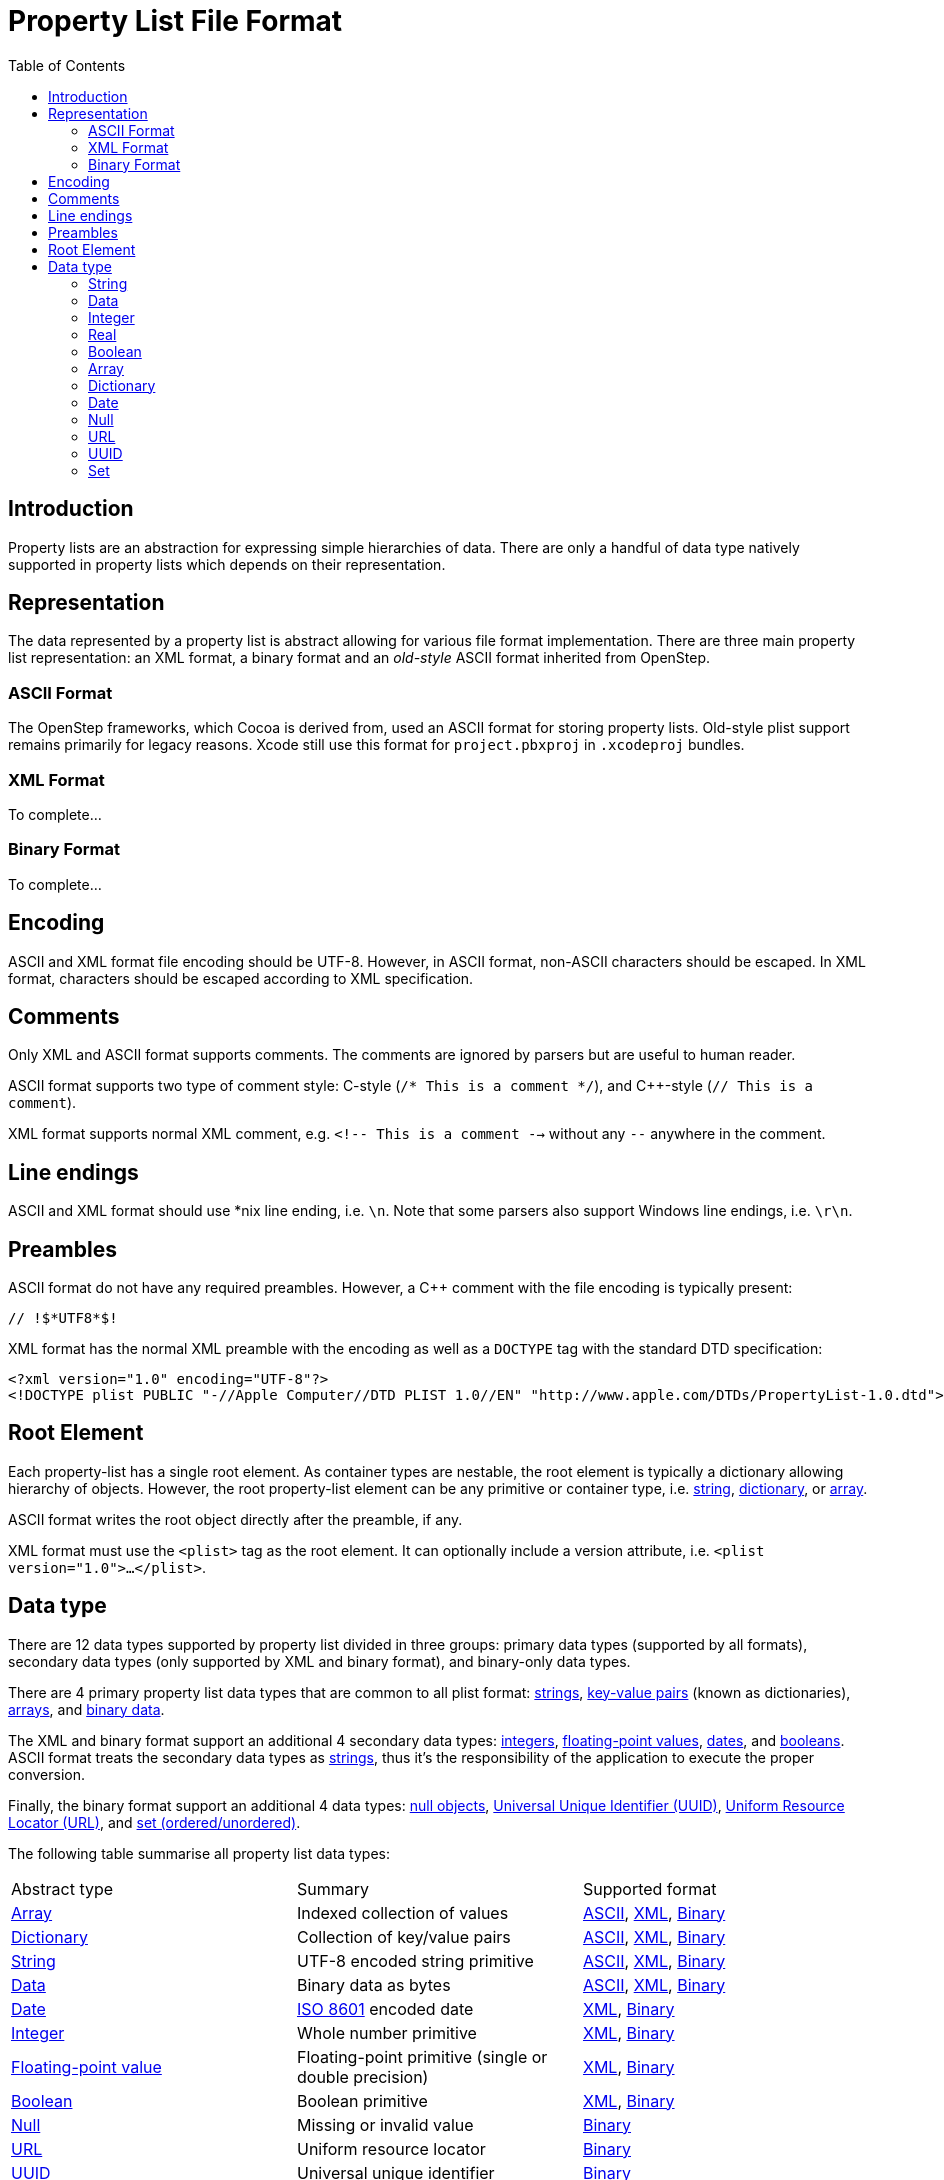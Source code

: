 :toc:
:wikipedia: https://en.wikipedia.org/wiki
:apple-objc: https://developer.apple.com/documentation/objectivec
:apple-foundation: https://developer.apple.com/documentation/foundation
:apple-core-foundation: https://developer.apple.com/documentation/corefoundation
:ref-danger-of-ascii-plist: https://pewpewthespells.com/blog/dangers_of_ascii_plists.html
:ref-old-style-plist: https://developer.apple.com/library/archive/documentation/Cocoa/Conceptual/PropertyLists/OldStylePlists/OldStylePLists.html

= Property List File Format

== Introduction

Property lists are an abstraction for expressing simple hierarchies of data.
There are only a handful of data type natively supported in property lists which depends on their representation.

== Representation

The data represented by a property list is abstract allowing for various file format implementation.
There are three main property list representation: an XML format, a binary format and an _old-style_ ASCII format inherited from OpenStep.

=== ASCII Format

// See https://opensource.apple.com/source/CF/CF-744.18/CFBinaryPList.c

The OpenStep frameworks, which Cocoa is derived from, used an ASCII format for storing property lists.
Old-style plist support remains primarily for legacy reasons.
Xcode still use this format for `project.pbxproj` in `.xcodeproj` bundles.

=== XML Format

To complete...

=== Binary Format

// See https://medium.com/@karaiskc/understanding-apples-binary-property-list-format-281e6da00dbd

To complete...

== Encoding

ASCII and XML format file encoding should be UTF-8.
However, in ASCII format, non-ASCII characters should be escaped.
In XML format, characters should be escaped according to XML specification.

== Comments

Only XML and ASCII format supports comments.
The comments are ignored by parsers but are useful to human reader.

ASCII format supports two type of comment style: C-style (`/* This is a comment */`), and {cpp}-style (`// This is a comment`).

XML format supports normal XML comment, e.g. `<!-- This is a comment -->` without any `--` anywhere in the comment.

== Line endings

ASCII and XML format should use *nix line ending, i.e. `\n`.
Note that some parsers also support Windows line endings, i.e. `\r\n`.

== Preambles

ASCII format do not have any required preambles.
However, a {cpp} comment with the file encoding is typically present:

[source]
----
// !$*UTF8*$!
----

XML format has the normal XML preamble with the encoding as well as a `DOCTYPE` tag with the standard DTD specification:

[source]
----
<?xml version="1.0" encoding="UTF-8"?>
<!DOCTYPE plist PUBLIC "-//Apple Computer//DTD PLIST 1.0//EN" "http://www.apple.com/DTDs/PropertyList-1.0.dtd">
----

== Root Element

Each property-list has a single root element.
As container types are nestable, the root element is typically a dictionary allowing hierarchy of objects.
However, the root property-list element can be any primitive or container type, i.e. <<data-type:string, string>>, <<data-type:dictionary, dictionary>>, or <<data-type:array, array>>.

ASCII format writes the root object directly after the preamble, if any.

XML format must use the `<plist>` tag as the root element.
It can optionally include a version attribute, i.e. `<plist version="1.0">...</plist>`.

== Data type

There are 12 data types supported by property list divided in three groups: primary data types (supported by all formats), secondary data types (only supported by XML and binary format), and binary-only data types.

There are 4 primary property list data types that are common to all plist format: <<data-type:string, strings>>, <<data-type:dictionary, key-value pairs>> (known as dictionaries), <<data-type:array, arrays>>, and <<data-type:data, binary data>>.

The XML and binary format support an additional 4 secondary data types: <<data-type:integer, integers>>, <<data-type:real, floating-point values>>, <<data-type:date, dates>>, and <<data-type:boolean, booleans>>.
ASCII format treats the secondary data types as <<data-type:string, strings>>, thus it's the responsibility of the application to execute the proper conversion.

Finally, the binary format support an additional 4 data types: <<data-type:null, null objects>>, <<data-type:uuid, Universal Unique Identifier (UUID)>>, <<data-type:url, Uniform Resource Locator (URL)>>, and <<data-type:set, set (ordered/unordered)>>.

The following table summarise all property list data types:

:ascii-format-support: <<_ascii_format, ASCII>>
:xml-format-support: <<_xml_format, XML>>
:binary-format-support: <<_binary_format, Binary>>
:all-format: {ascii-format-support}, {xml-format-support}, {binary-format-support}
:xml-binary-format: {xml-format-support}, {binary-format-support}
:binary-only-format: {binary-format-support}

[cols="1,1,1"]
|===
|Abstract type
|Summary
|Supported format

|<<data-type:array, Array>>
|Indexed collection of values
|{all-format}

|<<data-type:dictionary, Dictionary>>
|Collection of key/value pairs
|{all-format}

|<<data-type:string, String>>
|UTF-8 encoded string primitive
|{all-format}

|<<data-type:data, Data>>
|Binary data as bytes
|{all-format}

|<<data-type:date, Date>>
|link:{wikipedia}/ISO_8601[ISO 8601] encoded date
|{xml-binary-format}

|<<data-type:integer, Integer>>
|Whole number primitive
|{xml-binary-format}

|<<data-type:real, Floating-point value>>
|Floating-point primitive (single or double precision)
|{xml-binary-format}

|<<data-type:boolean, Boolean>>
|Boolean primitive
|{xml-binary-format}

|<<data-type:null, Null>>
|Missing or invalid value
|{binary-only-format}

|<<data-type:url, URL>>
|Uniform resource locator
|{binary-only-format}

|<<data-type:uuid, UUID>>
|Universal unique identifier
|{binary-only-format}

|<<data-type:set, Set>> (ordered/unordered)
|Collection of unique values
|{binary-only-format}
|===


[[data-type:string]]
=== String

[horizontal]
Foundation class:: link:{apple-foundation}/nsstring[`NSString`]
CoreFoundation type:: link:{apple-core-foundation}/cfstringref[`CFStringRef`]
Java type:: String

The String data type is the most versatile of all property list data types.
Unsupported data type are usually downgraded as strings and rely on proper interpretation at the application level.

ASCII format represent strings as C literal string, i.e. `"this is a plist string"`.
The format allow for simpler, unquoted strings, as long as they consist of only alphanumerical and one of these special characters: `_` (underscore), `$` (dollar sign), `+` (plus sign), `/` (slash), `:` (colon), `.` (period), `-` (hyphen).
Empty strings must be quoted.
According to link:{ref-old-style-plist}[Apple's documentation], non-ASCII characters are written as-is, thus violating the ASCII plain text format.
However, escaping for non-ASCII characters is recommended.
Unprintable or non-ASCII characters are escapable using three formats:

- **C-style escape (\\c)**: There are 8 supported escaping: `\a` (alert bell), `\b` (backspace), `\n` (line feed), `\r` (carriage return), `\t` (horizontal tab), `\v` (vertical tab), `\"` (double quote), and `\\` (backslash).
Some 3rd party implementation will also escape single quote (`\'`).
- **Unicode encoding (\Uxxxx)**: The escape sequence has to be a backslash (`\\`) followed by the capital letter `u` followed by 4 hex digit (case ignored).
High/low surrogate as a single 32-bit hex or as two 16-bit hex are not exactly supported, thus should be avoided.
Note that Cocoa uses Unicode meaning PList produced by Cocoa's serializer could contain unescaped Unicode characters.footnote:[{ref-danger-of-ascii-plist}]
- **Octal encoding (\ddd)**: The escape sequence is a backslash (`\\`) followed by one to three octal digit (`0` to `7`).

XML format surround strings with `<string>` tag, i.e. `<string>this is a plist string</string>`.
All XML escaping rules still applies to the string content, e.g. `&#xxxx;`.

Binary format makes a clear distinction between ASCII and Unicode strings.

[[data-type:data]]
=== Data

[horizontal]
Foundation class:: link:{apple-foundation}/nsdata[NSData]
CoreFoundation type:: link:{apple-core-foundation}/cfdataref[CFDataRef]
Java type:: `byte[]` (array of primitive)

Binary data

ASCII format represent binary data as hexadecimal numbers enclosed inside angle brackets, i.e. `<53 6f 6d 65 20 64 61 74 61>`.
Spaces can be arbitrarily inserted to create more readable pair of digits without changing the serialized data.

XML format surround Base-64 encoded binary data with `<data>` tag, i.e. `<data>U29tZSBkYXRh</data>`.

Binary format writes the bytes directly.

[[data-type:integer]]
=== Integer

[horizontal]
Foundation class:: link:{apple-foundation}/nsnumber[NSNumber]
CoreFoundation type:: link:{apple-core-foundation}/cfnumberref[CFNumberRef]
Java type:: `long` (primitive)

Integer is a whole number, positive or negative.

ASCII format represent numbers as <<data-type:string, strings>> whose contents happen to be digits, i.e. `52`.
An optional leading minus sign represent negative integers, i.e. `-42`.

XML format surround integers with `<integer>` tag, i.e. `<integer>-42</integer>`.

[[data-type:real]]
=== Real

[horizontal]
Foundation class:: link:{apple-foundation}/nsnumber[NSNumber]
CoreFoundation type:: link:{apple-core-foundation}/cfnumberref[CFNumberRef]
Java type:: `float` (primitive)

ASCII format represent floating-point numbers as strings whose content represent a typical floating number, i.e. `4.2` or scientific notation, i.e. `1.05457148e-34`.

XML format surround floating-point numbers with `<real>` tag, i.e. `<real>4.2</real>`.

[[data-type:boolean]]
=== Boolean

[horizontal]
Foundation class:: link:{apple-foundation}/nsnumber[NSNumber]
CoreFoundation type:: link:{apple-core-foundation}/cfbooleanref[CFBooleanRef]
Java type:: `boolean` (primitive)

ASCII format represent booleans as strings whose content represent a boolean value, e.g. `true`/`false` (Swift) or `YES`/`NO` (Objective-C).
Interpreting the boolean value string should be done at the application level.

XML format represent "true" boolean using `<true>` tag and "false" boolean using `<false>` tag.
Both tags are typically written as a single empty tag, i.e. `<true/>`.

[[data-type:array]]
=== Array

[horizontal]
Foundation class:: link:{apple-foundation}/nsarray[NSArray]
CoreFoundation type:: link:{apple-core-foundation}/cfarrayref[CFArrayRef]
Java type:: List<Object>

Arrays are ordered list of element.
Each element can be of any data type (including array).
All elements don't have to be of the same type, but they normally are.

ASCII format represent arrays as comma-separated element enclosed in parentheses, i.e. `( zero, true, 3.0, "4 th", 5)`.
The last element may be followed by comma.

XML format surround element tags with `<array>` tag, i.e. `<array><string>zero</string><true/><real>3.0</real><string>4 th</string><integer>5</integer></array>`.


[[data-type:dictionary]]
=== Dictionary

[horizontal]
Foundation class:: link:{apple-foundation}/nsdictionary[NSDictionary]
CoreFoundation type:: link:{apple-core-foundation}/cfdictionaryref[CFDictionaryRef]
Java type:: Map<String, Object>

Dictionary consists of key/value pairs where the key is always a <<data-type:string, string>> and the value is any data type (including dictionary).
Each key must be unique but the uniqueness of the keys is verified at the application level.
The order of pairs is not significant.

ASCII format represent dictionaries as a list of key-value pairs enclosed in curly braces, i.e. `{ "key" = "value"; ... }`.
Each pair ends with a mandatory semicolon (`;`).
Within a pair, the key and value are separated by equal sign (`=`).

XML format surround key-value pairs with `<dict>` tag where each pair's value is preceded by the key string surrounded by `<key>` tag, i.e. `<dict><key>key</key><string>value</string></dict>`.

[[data-type:date]]
=== Date

[horizontal]
Foundation class:: link:{apple-foundation}/nsdate[NSDate]
CoreFoundation type:: link:{apple-core-foundation}/cfdateref[CFDateRef]
Java type:: LocalDateTime

ASCII format represent date as <<data-type:string, strings>> whose content represent an ISO-8601 encoded date, i.e. `2008-12-20T22:13:56Z`.
Interpreting the date value string should be done at the application level.

XML format surround ISO-8601 encoded date with `<date>` tag, i.e. `<date>2008-12-20T22:13:56Z</date>`.

[[data-type:null]]
=== Null

[horizontal]
Foundation class:: link:{apple-objc}/nil-2gl[`nil`]
CoreFoundation type:: link:{apple-objc}/nil-2gl[`nil`]
Java type:: `null`

Only supported in binary format.

[[data-type:url]]
=== URL

[horizontal]
Foundation class:: link:{apple-foundation}/nsurl[NSURL]
CoreFoundation type:: link:{apple-core-foundation}/cfurlref[CFURLRef]
Java type:: URL

Only supported in binary format.
Other formats should degrade to string with application level interpretation.

[[data-type:uuid]]
=== UUID

[horizontal]
Foundation class:: link:{apple-foundation}/nsuuid[NSUUID]
CoreFoundation type:: link:{apple-core-foundation}/cfuuidref[CFUUID]
Java type:: UUID

Only supported in binary format.
Other formats should degrade to string with application level interpretation.

[[data-type:set]]
=== Set

[horizontal]
Foundation class:: link:{apple-foundation}/nsset[NSSet] (or link:{apple-foundation}/nsorderedset[NSOrderedSet])
CoreFoundation type:: link:{apple-core-foundation}/cfsetref[CFSetRef]
Java type:: Set<Object>

Only supported in binary format.
Other formats should degrade to array with application level interpretation.
